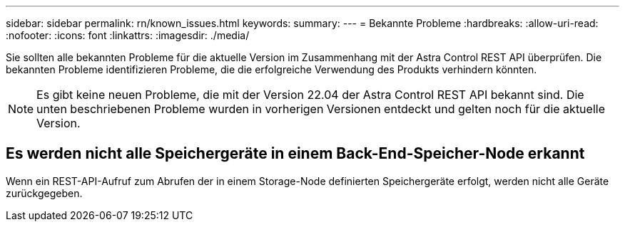 ---
sidebar: sidebar 
permalink: rn/known_issues.html 
keywords:  
summary:  
---
= Bekannte Probleme
:hardbreaks:
:allow-uri-read: 
:nofooter: 
:icons: font
:linkattrs: 
:imagesdir: ./media/


[role="lead"]
Sie sollten alle bekannten Probleme für die aktuelle Version im Zusammenhang mit der Astra Control REST API überprüfen. Die bekannten Probleme identifizieren Probleme, die die erfolgreiche Verwendung des Produkts verhindern könnten.


NOTE: Es gibt keine neuen Probleme, die mit der Version 22.04 der Astra Control REST API bekannt sind. Die unten beschriebenen Probleme wurden in vorherigen Versionen entdeckt und gelten noch für die aktuelle Version.



== Es werden nicht alle Speichergeräte in einem Back-End-Speicher-Node erkannt

Wenn ein REST-API-Aufruf zum Abrufen der in einem Storage-Node definierten Speichergeräte erfolgt, werden nicht alle Geräte zurückgegeben.
